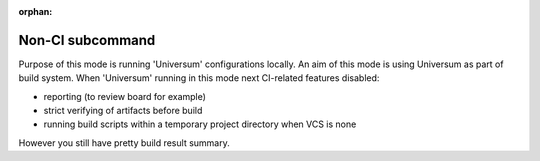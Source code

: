 :orphan:

Non-CI subcommand
-------------------

Purpose of this mode is running 'Universum' configurations locally.
An aim of this mode is using Universum as part of build system.
When 'Universum' running in this mode next CI-related features disabled:

- reporting (to review board for example)
- strict verifying of artifacts before build
- running build scripts within a temporary project directory when VCS is none

However you still have pretty build result summary.


.. argparse::
    :module: universum
    :func: define_arguments
    :prog: universum
    :path: nonci
